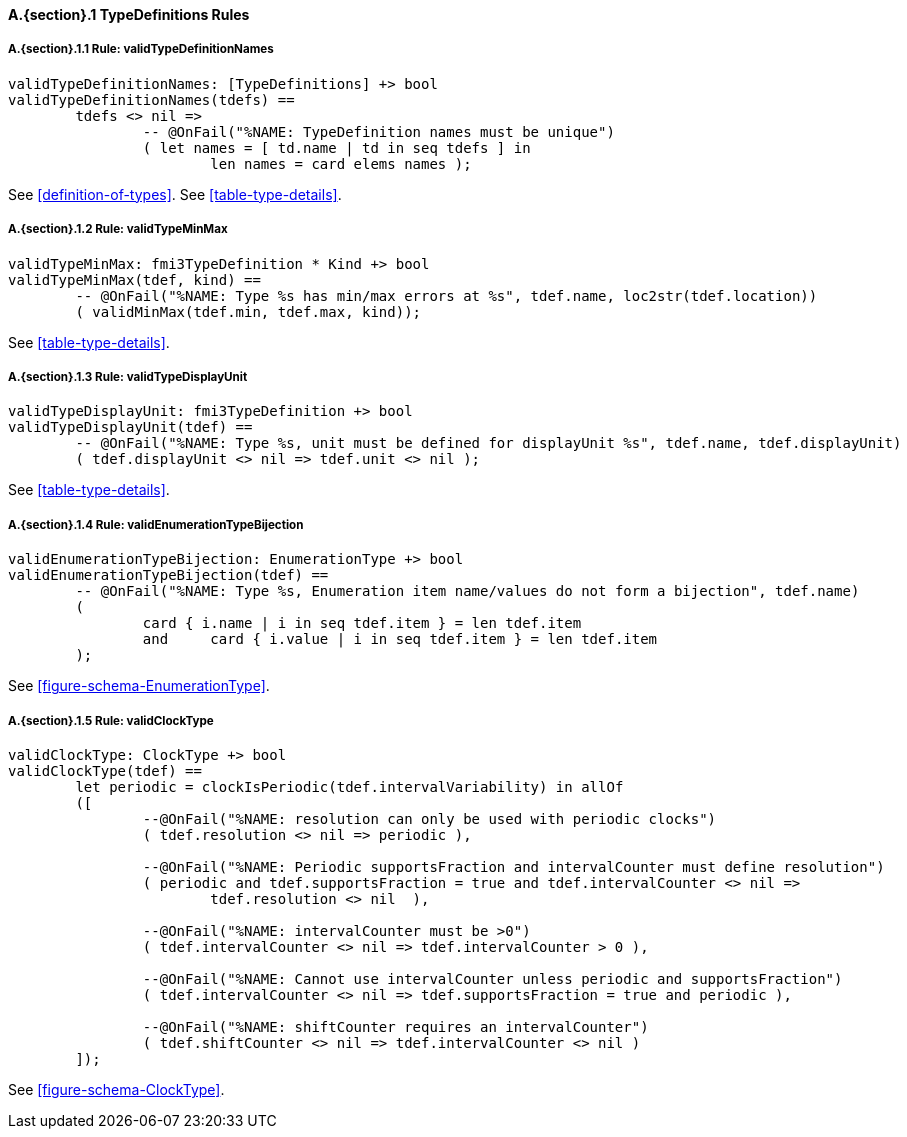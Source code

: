 // This adds the "functions" section header for VDM only
ifdef::hidden[]
// {vdm}
functions
// {vdm}
endif::[]

==== A.{section}.{counter:subsection} TypeDefinitions Rules
:!typerule:
===== A.{section}.{subsection}.{counter:typerule} Rule: validTypeDefinitionNames
[[validTypeDefinitionNames]]
// {vdm}
----
validTypeDefinitionNames: [TypeDefinitions] +> bool
validTypeDefinitionNames(tdefs) ==
	tdefs <> nil =>
		-- @OnFail("%NAME: TypeDefinition names must be unique")
		( let names = [ td.name | td in seq tdefs ] in
			len names = card elems names );
----
// {vdm}
See <<definition-of-types>>.
See <<table-type-details>>.

===== A.{section}.{subsection}.{counter:typerule} Rule: validTypeMinMax
[[validTypeMinMax]]
// {vdm}
----
validTypeMinMax: fmi3TypeDefinition * Kind +> bool
validTypeMinMax(tdef, kind) ==
	-- @OnFail("%NAME: Type %s has min/max errors at %s", tdef.name, loc2str(tdef.location))
	( validMinMax(tdef.min, tdef.max, kind));
----
// {vdm}
See <<table-type-details>>.

===== A.{section}.{subsection}.{counter:typerule} Rule: validTypeDisplayUnit
[[validTypeDisplayUnit]]
// {vdm}
----
validTypeDisplayUnit: fmi3TypeDefinition +> bool
validTypeDisplayUnit(tdef) ==
	-- @OnFail("%NAME: Type %s, unit must be defined for displayUnit %s", tdef.name, tdef.displayUnit)
	( tdef.displayUnit <> nil => tdef.unit <> nil );
----
// {vdm}
See <<table-type-details>>.

===== A.{section}.{subsection}.{counter:typerule} Rule: validEnumerationTypeBijection
[[validEnumerationTypeBijection]]
// {vdm}
----
validEnumerationTypeBijection: EnumerationType +> bool
validEnumerationTypeBijection(tdef) ==
	-- @OnFail("%NAME: Type %s, Enumeration item name/values do not form a bijection", tdef.name)
	(
		card { i.name | i in seq tdef.item } = len tdef.item
		and	card { i.value | i in seq tdef.item } = len tdef.item
	);
----
// {vdm}
See <<figure-schema-EnumerationType>>.

===== A.{section}.{subsection}.{counter:typerule} Rule: validClockType
[[validClockType]]
// {vdm}
----
validClockType: ClockType +> bool
validClockType(tdef) ==
	let periodic = clockIsPeriodic(tdef.intervalVariability) in allOf
	([
		--@OnFail("%NAME: resolution can only be used with periodic clocks")
		( tdef.resolution <> nil => periodic ),

		--@OnFail("%NAME: Periodic supportsFraction and intervalCounter must define resolution")
		( periodic and tdef.supportsFraction = true and tdef.intervalCounter <> nil =>
			tdef.resolution <> nil  ),

		--@OnFail("%NAME: intervalCounter must be >0")
		( tdef.intervalCounter <> nil => tdef.intervalCounter > 0 ),

		--@OnFail("%NAME: Cannot use intervalCounter unless periodic and supportsFraction")
		( tdef.intervalCounter <> nil => tdef.supportsFraction = true and periodic ),

		--@OnFail("%NAME: shiftCounter requires an intervalCounter")
		( tdef.shiftCounter <> nil => tdef.intervalCounter <> nil )
	]);
----
// {vdm}
See <<figure-schema-ClockType>>.

// This adds the docrefs for VDM only
ifdef::hidden[]
// {vdm}
values
	TypeDefinitions_refs : ReferenceMap =
	{
		"validTypeDefinitionNames" |->
		[
			"fmi-standard/docs/index.html#definition-of-types",
			"fmi-standard/docs/index.html#table-type-details"
		],

		"validTypeMinMax" |->
		[
			"fmi-standard/docs/index.html#table-type-details"
		],

		"validTypeDisplayUnit" |->
		[
			"fmi-standard/docs/index.html#table-type-details"
		],

		"validEnumerationTypeBijection" |->
		[
			"fmi-standard/docs/index.html#figure-schema-EnumerationType"
		],

		"validClockType" |->
		[
			"fmi-standard/docs/index.html#figure-schema-ClockType"
		]
	};
// {vdm}
endif::[]







